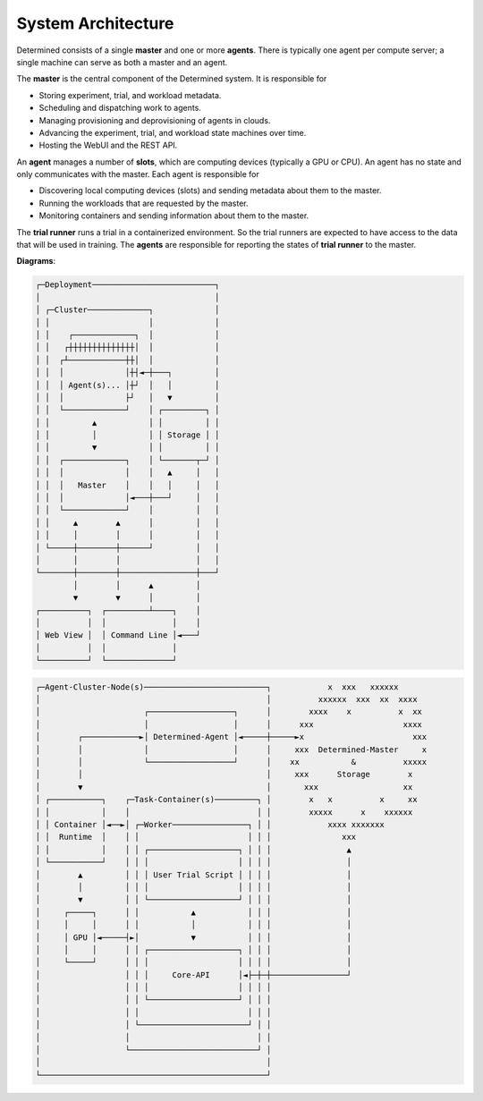 #####################
 System Architecture
#####################

Determined consists of a single **master** and one or more **agents**. There is typically one agent
per compute server; a single machine can serve as both a master and an agent.

The **master** is the central component of the Determined system. It is responsible for

-  Storing experiment, trial, and workload metadata.
-  Scheduling and dispatching work to agents.
-  Managing provisioning and deprovisioning of agents in clouds.
-  Advancing the experiment, trial, and workload state machines over time.
-  Hosting the WebUI and the REST API.

An **agent** manages a number of **slots**, which are computing devices (typically a GPU or CPU). An
agent has no state and only communicates with the master. Each agent is responsible for

-  Discovering local computing devices (slots) and sending metadata about them to the master.
-  Running the workloads that are requested by the master.
-  Monitoring containers and sending information about them to the master.

The **trial runner** runs a trial in a containerized environment. So the trial runners are expected
to have access to the data that will be used in training. The **agents** are responsible for
reporting the states of **trial runner** to the master.

**Diagrams**:

.. code::

   ┌─Deployment──────────────────────────┐
   │                                     │
   │ ┌─Cluster─────────────┐             │
   │ │                     │             │
   │ │    ┌─────────────┐  │             │
   │ │   ┌┼┼┼┼┼┼┼┼┼┼┼┼┼┼│  │             │
   │ │  ┌┴────────────┼┼│  │             │
   │ │  │             │┼┤◄─┼───┐         │
   │ │  │ Agent(s)... │┼┘  │   │         │
   │ │  │             ├┘   │   ▼         │
   │ │  └─────────────┘    │ ┌─────────┐ │
   │ │         ▲           │ │         │ │
   │ │         │           │ │ Storage │ │
   │ │         ▼           │ │         │ │
   │ │  ┌─────────────┐    │ └───────┬─┘ │
   │ │  │             │    │   ▲     │   │
   │ │  │   Master    │    │   │     │   │
   │ │  │             │◄───┼───┘     │   │
   │ │  └─────────────┘    │         │   │
   │ │     ▲        ▲      │         │   │
   │ │     │        │      │         │   │
   │ └─────┼────────┼──────┘         │   │
   │       │        │                │   │
   └───────┼────────┼────────────────┼───┘
           │        │      ▲         │
           ▼        ▼      │         │
   ┌──────────┐  ┌─────────┴────┐    │
   │          │  │              │    │
   │ Web View │  │ Command Line │◄───┘
   │          │  │              │
   └──────────┘  └──────────────┘

.. code::

   ┌─Agent-Cluster-Node(s)──────────────────────────┐            x  xxx   xxxxxx
   │                                                │          xxxxxx  xxx  xx  xxxx
   │                      ┌──────────────────┐      │        xxxx    x          x  xx
   │                      │                  │      │      xxx                   xxxx
   │        ┌────────────►│ Determined-Agent │◄─────┼─────►x                       xxx
   │        │             │                  │      │     xxx  Determined-Master     x
   │        │             └──────────────────┘      │    xx           &          xxxxx
   │        │                                       │     xxx      Storage        x
   │        ▼                                       │       xxx                  xx
   │ ┌───────────┐    ┌─Task-Container(s)─────────┐ │        x   x          x     xx
   │ │           │    │                           │ │        xxxxx      x    xxxxxx
   │ │ Container │◄──►│ ┌─Worker────────────────┐ │ │            xxxx xxxxxxx
   │ │  Runtime  │    │ │                       │ │ │               xxx
   │ │           │    │ │ ┌───────────────────┐ │ │ │                ▲
   │ └───────────┘    │ │ │                   │ │ │ │                │
   │        ▲         │ │ │ User Trial Script │ │ │ │                │
   │        │         │ │ │                   │ │ │ │                │
   │        ▼         │ │ └───────────────────┘ │ │ │                │
   │     ┌─────┐      │ │           ▲           │ │ │                │
   │     │     │      │ │           │           │ │ │                │
   │     │ GPU │◄─────┤►│           ▼           │ │ │                │
   │     │     │      │ │ ┌───────────────────┐ │ │ │                │
   │     └─────┘      │ │ │                   │ │ │ │                │
   │                  │ │ │     Core-API      │◄├─┼─┼────────────────┘
   │                  │ │ │                   │ │ │ │
   │                  │ │ └───────────────────┘ │ │ │
   │                  │ │                       │ │ │
   │                  │ └───────────────────────┘ │ │
   │                  │                           │ │
   │                  └───────────────────────────┘ │
   │                                                │
   └────────────────────────────────────────────────┘
